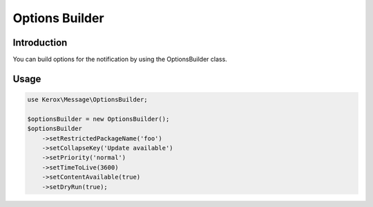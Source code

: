 Options Builder
===============

Introduction
------------

You can build options for the notification by using the OptionsBuilder class.

Usage
-----

.. code:: php

    use Kerox\Message\OptionsBuilder;

    $optionsBuilder = new OptionsBuilder();
    $optionsBuilder
        ->setRestrictedPackageName('foo')
        ->setCollapseKey('Update available')
        ->setPriority('normal')
        ->setTimeToLive(3600)
        ->setContentAvailable(true)
        ->setDryRun(true);
